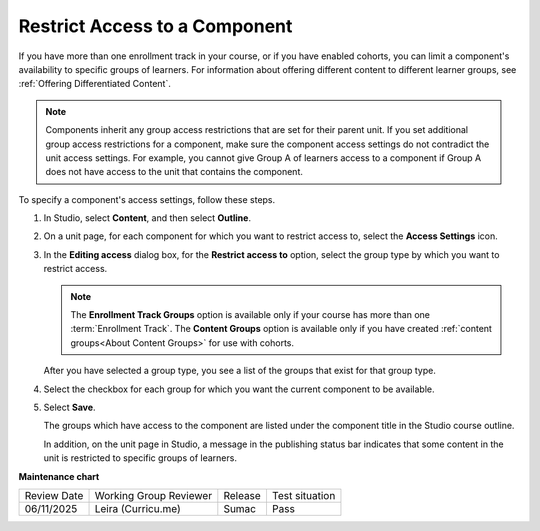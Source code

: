 .. _Restrict Access to a Component:

#######################################
Restrict Access to a Component
#######################################

.. tags:: educator, how-to

If you have more than one enrollment track in your course, or if you have
enabled cohorts, you can limit a component's availability to specific groups of
learners. For information about offering different content to different learner
groups, see :ref:`Offering Differentiated Content`.

.. note:: Components inherit any group access restrictions that are set for
   their parent unit. If you set additional group access restrictions for a
   component, make sure the component access settings do not contradict the
   unit access settings. For example, you cannot give Group A of learners
   access to a component if Group A does not have access to the unit that
   contains the component.

To specify a component's access settings, follow these steps.

#. In Studio, select **Content**, and then select **Outline**.

#. On a unit page, for each component for which you want to restrict access to,
   select the **Access Settings** icon.

   .. image:: /_images/educator_how_tos/component_access_settings.png
    :alt: The access settings icon for a component on a Studio unit page
    :width: 500

#. In the **Editing access** dialog box, for the **Restrict access to** option,
   select the group type by which you want to restrict access.

   .. note::  The **Enrollment Track Groups** option is available only if your
       course has more than one :term:`Enrollment Track`.
       The **Content Groups** option is available only if you have created
       :ref:`content groups<About Content Groups>` for use with cohorts.

   .. image:: /_images/educator_how_tos/component_access_select_grouptype.png
    :alt: The access settings dialog for a component, with a dropdown list for
       selecting the type of learner group you will use for restricting access.
    :width: 300

   After you have selected a group type, you see a list of the groups that
   exist for that group type.

#. Select the checkbox for each group for which you want the current component to be available.

#. Select **Save**.

   The groups which have access to the component are listed under the
   component title in the Studio course outline.

   .. image:: /_images/educator_how_tos/component_access_indicator.png
    :alt: When a component has restricted access, a message listing the groups
      which have access to the component appears under the component title in
      the Studio course outline.
    :width: 500

   In addition, on the unit page in Studio, a message in the publishing status
   bar indicates that some content in the unit is restricted to specific groups of learners.


   .. image:: /_images/educator_how_tos/components_restricted_access_indicator.png
    :alt: When any component in a unit has restricted access, a message
      appears in the unit's publishing status bar.
    :width: 250

.. seealso::

 :ref:`About Course Components` (concept)
 
 :ref:`Manage Course Components` (how-to)

 :ref:`Components that Contain Other Components` (reference)  

**Maintenance chart**

+--------------+-------------------------------+----------------+--------------------------------+
| Review Date  | Working Group Reviewer        |   Release      |Test situation                  |
+--------------+-------------------------------+----------------+--------------------------------+
| 06/11/2025   | Leira (Curricu.me)            | Sumac          | Pass                           |
+--------------+-------------------------------+----------------+--------------------------------+

